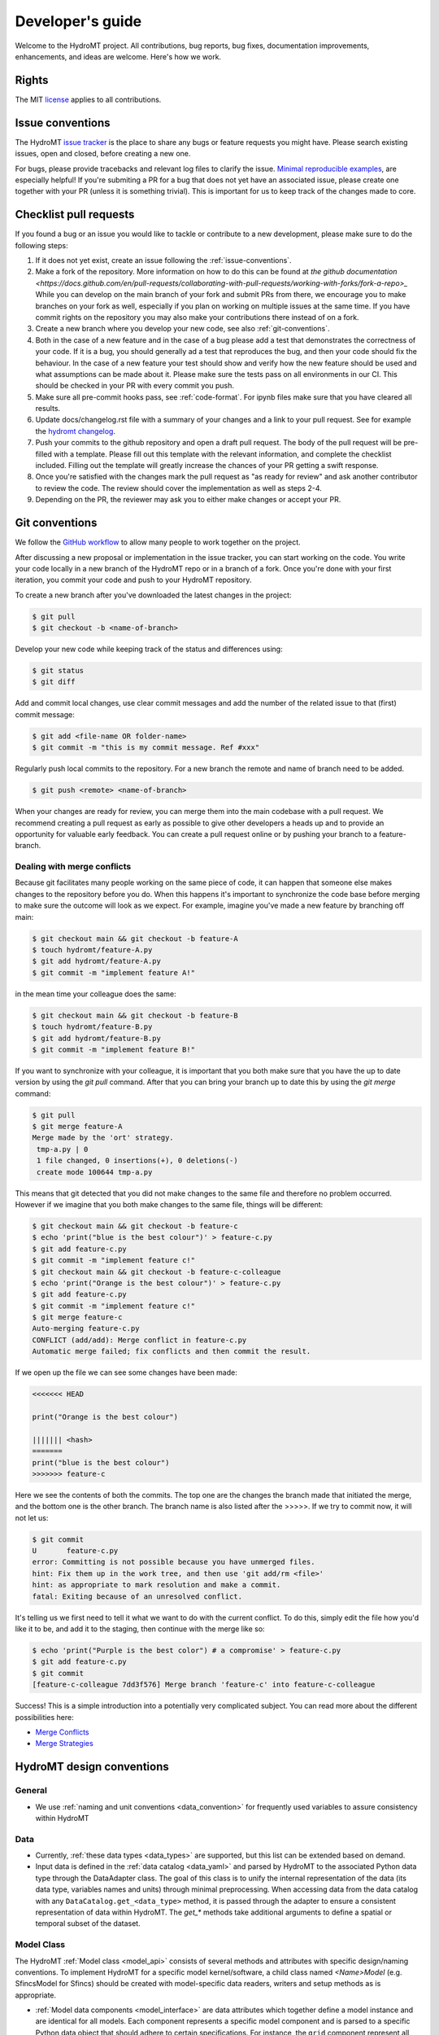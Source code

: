 .. _contributing:

Developer's guide
=================

Welcome to the HydroMT project. All contributions, bug reports, bug fixes,
documentation improvements, enhancements, and ideas are welcome. Here's how we work.

Rights
------

The MIT `license <https://github.com/Deltares/hydromt/blob/docs/LICENSE>`_ applies to all contributions.


.. _issue-conventions:

Issue conventions
-----------------

The HydroMT `issue tracker <https://github.com/Deltares/hydromt/issues>`_ is the place to share any bugs or feature requests you might have.
Please search existing issues, open and closed, before creating a new one.

For bugs, please provide tracebacks and relevant log files to clarify the issue.
`Minimal reproducible examples <https://stackoverflow.com/help/minimal-reproducible-example>`_,
are especially helpful! If you're submiting a PR for a bug that does not yet have an
associated issue, please create one together with your PR (unless it is something
trivial). This is important for us to keep track of the changes made to core.

Checklist pull requests
-----------------------

If you found a bug or an issue you would like to tackle or contribute to a new development, please make sure to do the following steps:

1. If it does not yet exist, create an issue following the :ref:`issue-conventions`.
2. Make a fork of the repository. More information on how to do this can be found at
   `the github documentation
   <https://docs.github.com/en/pull-requests/collaborating-with-pull-requests/working-with-forks/fork-a-repo>_`
   While you can develop on the main branch of your fork and submit PRs from there, we
   encourage you to make branches on your fork as well, especially if you plan on
   working on multiple issues at the same time. If you have commit rights on the
   repository you may also make your contributions there instead of on a fork.
3. Create a new branch where you develop your new code, see also :ref:`git-conventions`.
4. Both in the case of a new feature and in the case of a bug please add a test that
   demonstrates the correctness of your code. If it is a bug, you should generally ad a
   test that reproduces the bug, and then your code should fix the behaviour. In the
   case of a new feature your test should show and verify how the new feature should be
   used and what assumptions can be made about it. Please make sure the tests pass on
   all environments in our CI. This should be checked in your PR with every commit you push.
5. Make sure all pre-commit hooks pass, see  :ref:`code-format`. For ipynb files make
   sure that you have cleared all results.
6. Update docs/changelog.rst file with a summary of your changes and a link to your
   pull request. See for example the `hydromt changelog
   <https://github.com/Deltares/hydromt/blob/main/docs/changelog.rst>`_.
7. Push your commits to the github repository and open a draft pull request. The body of
   the pull request will be pre-filled with a template. Please fill out this template
   with the relevant information, and complete the checklist included. Filling out the
   template will greatly increase the chances of your PR getting a swift response.
8. Once you're satisfied with the changes mark the pull request as "as ready for review"
   and ask another contributor to review the code. The review should cover the
   implementation as well as steps 2-4.
9. Depending on the PR, the reviewer may ask you to either make changes or accept your
   PR.



.. _git-conventions:

Git conventions
---------------

We follow the `GitHub workflow <https://docs.github.com/en/github/collaborating-with-issues-and-pull-requests-github-flow>`__
to allow many people to work together on the project.

After discussing a new proposal or implementation in the issue tracker, you can start
working on the code. You write your code locally in a new branch of the HydroMT repo or in a
branch of a fork. Once you're done with your first iteration, you commit your code and
push to your HydroMT repository.

To create a new branch after you've downloaded the latest changes in the project:

.. code-block:: console

    $ git pull
    $ git checkout -b <name-of-branch>

Develop your new code while keeping track of the status and differences using:

.. code-block:: console

    $ git status
    $ git diff

Add and commit local changes, use clear commit messages and add the number of the
related issue to that (first) commit message:

.. code-block:: console

    $ git add <file-name OR folder-name>
    $ git commit -m "this is my commit message. Ref #xxx"

Regularly push local commits to the repository. For a new branch the remote and name
of branch need to be added.

.. code-block:: console

    $ git push <remote> <name-of-branch>

When your changes are ready for review, you can merge them into the main codebase with a
pull request. We recommend creating a pull request as early as possible to give other
developers a heads up and to provide an opportunity for valuable early feedback. You
can create a pull request online or by pushing your branch to a feature-branch.

Dealing with merge conflicts
^^^^^^^^^^^^^^^^^^^^^^^^^^^^

Because git facilitates many people working on the same piece of code, it can happen that someone else makes changes to the repository before you do.
When this happens it's important to synchronize the code base before merging to make sure the outcome will look as we expect. For example, imagine you've made a new feature by branching off main:

.. code-block:: console

  $ git checkout main && git checkout -b feature-A
  $ touch hydromt/feature-A.py
  $ git add hydromt/feature-A.py
  $ git commit -m "implement feature A!"

in the mean time your colleague does the same:

.. code-block:: console

  $ git checkout main && git checkout -b feature-B
  $ touch hydromt/feature-B.py
  $ git add hydromt/feature-B.py
  $ git commit -m "implement feature B!"

If you want to synchronize with your colleague, it is important that you both make sure that you have the up to date version by using the `git pull` command.
After that you can bring your branch up to date this by using the `git merge` command:

.. code-block:: console

  $ git pull
  $ git merge feature-A
  Merge made by the 'ort' strategy.
   tmp-a.py | 0
   1 file changed, 0 insertions(+), 0 deletions(-)
   create mode 100644 tmp-a.py

This means that git detected that you did not make changes to the same file and therefore no problem occurred. However if we imagine that you both make changes to the same file, things will be different:

.. code-block:: console

  $ git checkout main && git checkout -b feature-c
  $ echo 'print("blue is the best colour")' > feature-c.py
  $ git add feature-c.py
  $ git commit -m "implement feature c!"
  $ git checkout main && git checkout -b feature-c-colleague
  $ echo 'print("Orange is the best colour")' > feature-c.py
  $ git add feature-c.py
  $ git commit -m "implement feature c!"
  $ git merge feature-c
  Auto-merging feature-c.py
  CONFLICT (add/add): Merge conflict in feature-c.py
  Automatic merge failed; fix conflicts and then commit the result.

If we open up the file we can see some changes have been made:

.. code-block:: python

  <<<<<<< HEAD

  print("Orange is the best colour")

  ||||||| <hash>
  =======
  print("blue is the best colour")
  >>>>>>> feature-c

Here we see the contents of both the commits. The top one are the changes the branch made that initiated the merge, and the bottom one is the other branch. The branch name is also listed after the >>>>>. If we try to commit now, it will not let us:

.. code-block:: console

  $ git commit
  U       feature-c.py
  error: Committing is not possible because you have unmerged files.
  hint: Fix them up in the work tree, and then use 'git add/rm <file>'
  hint: as appropriate to mark resolution and make a commit.
  fatal: Exiting because of an unresolved conflict.

It's telling us we first need to tell it what we want to do with the current conflict. To do this, simply edit the file how you'd like it to be, and add it to the staging, then continue with the merge like so:

.. code-block:: console

  $ echo 'print("Purple is the best color") # a compromise' > feature-c.py
  $ git add feature-c.py
  $ git commit
  [feature-c-colleague 7dd3f576] Merge branch 'feature-c' into feature-c-colleague

Success!
This is a simple introduction into a potentially very complicated subject. You can read more about the different possibilities here:

*  `Merge Conflicts <https://www.atlassian.com/git/tutorials/using-branches/merge-conflicts>`_
* `Merge Strategies <https://www.atlassian.com/git/tutorials/using-branches/merge-strategy>`_




HydroMT design conventions
--------------------------

General
^^^^^^^
- We use :ref:`naming and unit conventions <data_convention>` for frequently used
  variables to assure consistency within HydroMT

Data
^^^^
- Currently, :ref:`these data types <data_types>` are supported, but this list can be extended based on demand.
- Input data is defined in the :ref:`data catalog <data_yaml>` and parsed by HydroMT to the associated
  Python data type through the DataAdapter class. The goal of this class is to unify the internal representation
  of the data (its data type, variables names and units) through minimal preprocessing. When accessing data
  from the data catalog with any ``DataCatalog.get_<data_type>`` method, it is passed through the adapter to
  ensure a consistent representation of data within HydroMT. The `get_*` methods take additional arguments to
  define a spatial or temporal subset of the dataset.

Model Class
^^^^^^^^^^^
The HydroMT :ref:`Model class <model_api>` consists of several methods and attributes with specific design/naming conventions.
To implement HydroMT for a specific model kernel/software, a child class named `<Name>Model` (e.g. SfincsModel for Sfincs)
should be created with model-specific data readers, writers and setup methods as is appropriate.

- :ref:`Model data components <model_interface>` are data attributes which together define a model instance and
  are identical for all models. Each component represents a specific model component and is parsed to a specific
  Python data object that should adhere to certain specifications. For instance, the ``grid`` component represent
  all static regular grids of a model in a :py:class:`xarray.Dataset` object.
- Most model components have an associated `write` and `read` method to read/write with model
  specific data formats and parse to / from the model component. These methods may have additional optional arguments
  (i.e. with default values), but no required arguments. The results component does not have write method.
- All public model methods may only contain arguments which require one of the following basic python types:
  string, numeric integer and float, boolean, None, list and dict types. This is requirement makes it possible to
  expose these methods and their arguments via a :ref:`model config .yml file <model_config>`.
- Data is exposed to each model method through the ``Model.data_catalog`` attribute which is an instance of the
  :py:class:`hydromt.DataCatalog`. Data of :ref:`supported data types <data_types>` is provided to model methods
  by arguments which end with ``_fn`` (short for filename) which refer to a source in the data catalog
  based on the source name or a file based on the (relative) path to the file. Within a model method the data is read
  by calling any ``DataCatalog.get_<data_type>`` method which work for both source and file names.
- The Model class currently contains three high-level methods (:py:meth:`~hydromt.Model.build`,
  :py:meth:`~hydromt.Model.update` and :py:meth:`~hydromt.Model.clip` which are common for all model plugins and
  exposed through the CLI. This list of methods might be extended going forward.
- A Model child class implementation for a specific model kernel can be exposed to HydroMT as a plugin by specifying a
  ``hydromt.models`` `entry-point <https://packaging.python.org/en/latest/specifications/entry-points/>`_ in the pyproject.toml file of a package.
  For a more detailed explanation of how to build a plugin please refer to the
  :ref:`register_plugins` section.
- We highly recommend writing integration tests to ensure the correctness of your code.


Code conventions
----------------

Naming
^^^^^^
- Please avoid using short abbreviations in function and variable names unless they are
  very well known, they generally make code harder to read and follow.
- Avoid using names that are too general or too wordy. Strike a good balance between the two.
- Folder and script names are always lowercase and preferably single words (no underscores)
- Python classes are written with CamelCase
- Methods are written with lowercase and might use underscores for readability.
  Specific names are used for methods of the Model class and any child classes, see
  above.
- Names of (global) constants should be all upper case.
- Internal (non-public) constants and methods start with an underscore, these should not
  be used outside of your package's code.

Type hinting
^^^^^^^^^^^^
- We use `type hinting <https://docs.python.org/3/library/typing.html>`_ for arguments and returns of all methods and classes
  Check this `stack overflow post <https://stackoverflow.com/questions/32557920/what-are-type-hints-in-python-3-5>`_ for more
  background about what typing is and how it can be used. In HydroMT we use it specifically to inform external libraries to
  about the type arguments of any HydroMT model method. This is work in progress.

Docstrings
^^^^^^^^^^
- We use the `numpy docstring format <https://numpydoc.readthedocs.io/en/latest/format.html>`_.
  You can easily create these docstring once method arguments have type hints (see above) with
  the VSCode `autoDocstring plugin <https://github.com/NilsJPWerner/autoDocstring>`_.
- please ensure that all public code you constribute has a valid docstring.

.. _code-format:

Code format
^^^^^^^^^^^
- We use the `black code style <https://black.readthedocs.io/en/stable/the_black_code_style.html>`_ and `pre-commit <https://pre-commit.com>`_ to keep everything formatted. We use the formatter included with `ruff <https://docs.astral.sh/ruff/formatter/>`_ which is black compatible, but much faster. Please make sure all hooks pass before commiting. Pre-commit will do this for you if it's installed correctly.

You can install pre-commit by running:

.. code-block:: console

  $ pip install pre-commit

It is best to install pre-commit in your existing environment. After that simply install the necessary hooks with

.. code-block:: console

  $ pre-commit install

After doing this pre-commit will check all your staged files when committing.

For example say that you've added the following new feature:


.. code-block:: console

  $ echo 'import os\nprint("This is a new exciting feature")' > hydromt/new_feature.py

(you do not have to do this, it is just for demonstration, but you can copy and execute this code to try for yourself.)

Then you can add the new feature to the git staging area and try to commit as usual. However pre-commit will tell you that you should add some docstrings for example. You should see an output similar to the one below:

.. code-block:: console

  $ git add hydromt/new_feature.py
  $ git commit -m "The feature you've all been waiting for."
    Trim Trailing Whitespace.................................................Passed
    Fix End of Files.........................................................Failed
    - hook id: end-of-file-fixer
    - exit code: 1
    - files were modified by this hook

    Fixing hydromt/new_feature.py

    Check Yaml...........................................(no files to check)Skipped
    Check for added large files..............................................Passed
    Check python ast.........................................................Passed
    Check JSON...........................................(no files to check)Skipped
    Debug Statements (Python)................................................Passed
    Mixed line ending........................................................Passed
    Format YAML files....................................(no files to check)Skipped
    ruff.....................................................................Failed
    - hook id: ruff
    - exit code: 1
    - files were modified by this hook

    ruff-format..............................................................Passed

    hydromt/new_feature.py:1:1: D100 Missing docstring in public module
    Found 2 errors (1 fixed, 1 remaining).


This means that pre-commit has found issues in the code you submitted. In the case of the import it was able to fix it automatically. However `ruff` has also detected that you have not added a docstring for the new feature. You can find this out by running:

.. code-block:: console

  $ ruff .

which will show you the same output:

.. code-block:: console

  hydromt/new_feature.py:1:1: D100 Missing docstring in public module
  Found 1 error.

After you've fixed this problem by for example adding the docstring """Implement the cool new feature""" at the top of the new file, you just have to add the new version to the staging area again and re-attempt the commit which should now succeed:

.. code-block:: console

  $ git add hydromt/new_feature.py
  $ git commit -m "The feature you've all been waiting for."
  Trim Trailing Whitespace.................................................Passed
  Fix End of Files.........................................................Passed
  Check Yaml...........................................(no files to check)Skipped
  Check for added large files..............................................Passed
  Check python ast.........................................................Passed
  Check JSON...........................................(no files to check)Skipped
  Debug Statements (Python)................................................Passed
  Mixed line ending........................................................Passed
  Format YAML files....................................(no files to check)Skipped
  ruff.....................................................................Passed
  [linting a5e9b683] The feature you've all been waiting for.
   1 file changed, 4 insertions(+)
   create mode 100644 hydromt/new_feature.py

Now you can push your commit as normal.

From time to time you might see comments like these:

.. code-block:: python

  import rioxarray # noqa: F401

The `noqa` is instructing the linters to ignore the specified rule for the line in question. Whenever possible, we try to avoid using these but it's not always possible. The full list of rules can be found here: `Ruff Rules Section <https://beta.ruff.rs/docs/rules/>`_ Some common ones are:

* E501: Line too long.
* F401: Unused import.
* D102: Public methods should have docstrings.


Test and CI
-----------

We use `pytest <https://pytest.org>`__ for testing and `github actions <https://docs.github.com/en/actions>`_ for CI.
- Unit tests are mandatory for new methods and workflows and integration tests are highly recommended for various
- All tests should be contained in the tests directory in functions named `test_*`.
- We use `CodeCov <https://app.codecov.io/gh/Deltares/hydromt>`_ to monitor the coverage of the tests and aim for high (>90%) coverage. This is work in progress.
- Checkout this `comprehensive guide to pytest <https://levelup.gitconnected.com/a-comprehensive-guide-to-pytest-3676f05df5a0>`_ for more info and tips.

Running the tests
^^^^^^^^^^^^^^^^^

HydroMT's tests live in the tests folder and generally match the main package layout.
Test should be run from the tests folder.

To run the entire suite and the code coverage report:

.. code-block:: console

    $ cd tests
    $ python -m pytest --verbose --cov=hydromt --cov-report term-missing

A single test file:

.. code-block:: console

    $ python -m pytest --verbose test_rio.py

A single test:

.. code-block:: console

    $ python -m pytest --verbose test_rio.py::test_object



Creating a release
------------------

1. Go to the `actions` tab on Github, select `Create a release` from the actions listen to the left, then use the `run workflow` button to start the release process. You will be asked whether it will be a `major`, `minor` or `patch` release. Choose the appropriate action.
2. The action you just run will open a new PR for you with a new branch named `release/v<NEW_VERSION>`. (the `NEW_VERSION` will be calculated for you based on which kind of release you selected.) In the new PR, the changelog, hydromt version and sphinx `switcher.json` will be updated for you. Any changes you made to the `pyproject.toml` since the last release will be posted as a comment in the PR. You will need these during the Conda-forge release if there are any.
3. Every commit to this new branch will trigger the creation (and testing) of release artifacts. In our case those are: Documentation, the PyPi package and docker image (the conda release happens separately). After the artifacts are created, they will be uploaded to the repository's internal artifact cache. A bot will post links to these created artifacts in the PR which you can use to download and locally inspect them.
4. When you are happy with the release in the PR, you can simply merge it. We suggest naming the commit something like "Release v<NEW_VERSION>"
5. After the PR is merged, a action should start (though it will not show up under the PR itself) that will publish the latest artifacts created to their respective platform. After this, a bot will add a final commit to the `main` branch, setting the hydromt version back to a dev version, and adding new headers to the `docs/changelog.rst` for unreleased features. It will also create a tag and a github release for you automatically. The release is now done as far as this repo is concerned.
6. The newly published PyPi package will trigger a new PR to the `HydroMT feedstock repos of conda-forge <https://github.com/conda-forge/hydromt-feedstock>`_.
   Here you can use the comment posted to the release PR to see if the `meta.yml` needs to be updated. Merge the PR to release the new version on conda-forge.
7. celebrate the new release!
